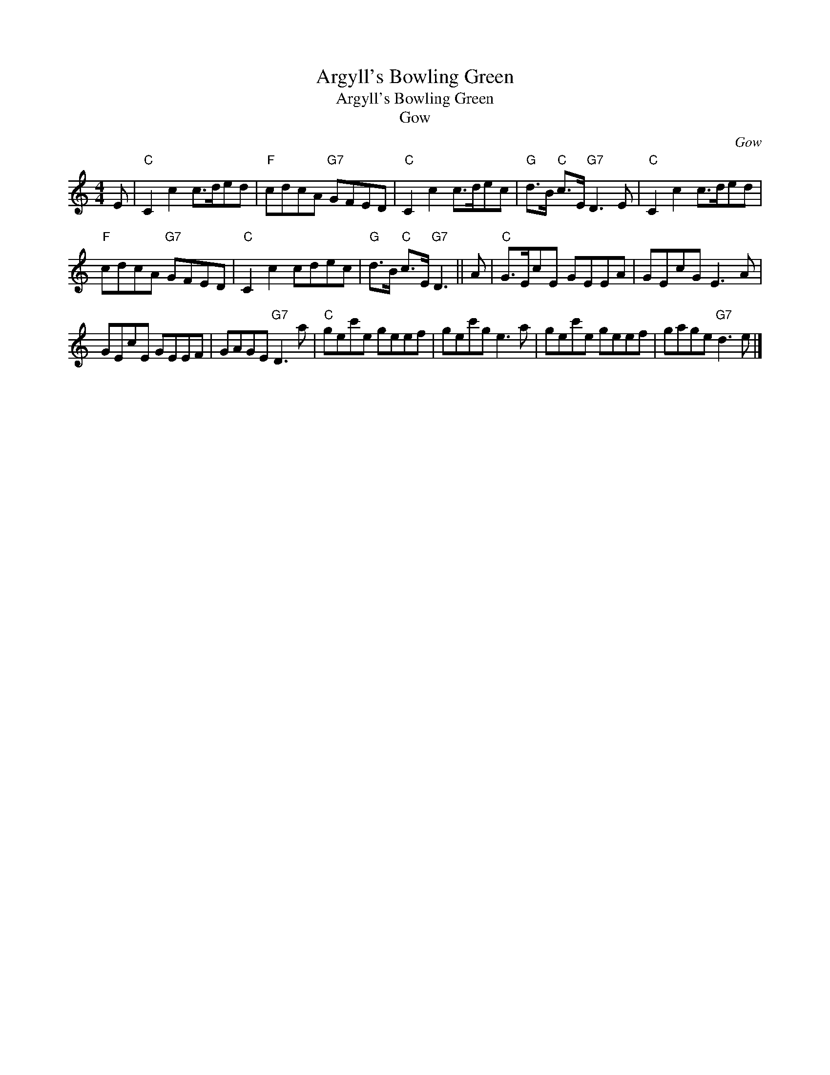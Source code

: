 X:1
T:Argyll's Bowling Green
T:Argyll's Bowling Green
T:Gow
C:Gow
L:1/8
M:4/4
K:C
V:1 treble 
V:1
 E |"C" C2 c2 c>ded |"F" cdcA"G7" GFED |"C" C2 c2 c>dec |"G" d>B"C" c>E"G7" D3 E |"C" C2 c2 c>ded | %6
"F" cdcA"G7" GFED |"C" C2 c2 cdec |"G" d>B"C" c>E"G7" D3 || A |"C" G>EcE GEEA | GEcG E3 A | %12
 GEcE GEEF | GAGE"G7" D3 a |"C" gec'e geef | gec'g e3 a | gec'e geef | gage"G7" d3 e |] %18

